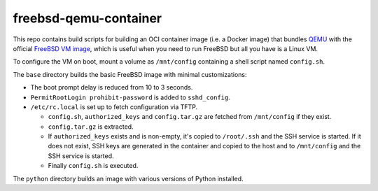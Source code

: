 ======================
freebsd-qemu-container
======================

This repo contains build scripts for building an OCI container image
(i.e. a Docker image) that bundles QEMU_ with the official
`FreeBSD VM image`_, which is useful when you need to run FreeBSD but
all you have is a Linux VM.

To configure the VM on boot, mount a volume as ``/mnt/config``
containing a shell script named ``config.sh``.

The ``base`` directory builds the basic FreeBSD image with minimal
customizations:

* The boot prompt delay is reduced from 10 to 3 seconds.
* ``PermitRootLogin prohibit-password`` is added to ``sshd_config``.
* ``/etc/rc.local`` is set up to fetch configuration via TFTP.

  * ``config.sh``, ``authorized_keys`` and ``config.tar.gz`` are fetched
    from ``/mnt/config`` if they exist.
  * ``config.tar.gz`` is extracted.
  * If ``authorized_keys`` exists and is non-empty, it's copied to
    ``/root/.ssh`` and the SSH service is started. If it does not exist,
    SSH keys are generated in the container and copied to the host
    and to ``/mnt/config`` and the SSH service is started.
  * Finally ``config.sh`` is executed.

The ``python`` directory builds an image with various versions of
Python installed.

.. _qemu: https://www.qemu.org/

.. _FreeBSD VM image:
   https://download.freebsd.org/ftp/releases/VM-IMAGES/13.3-RELEASE/
